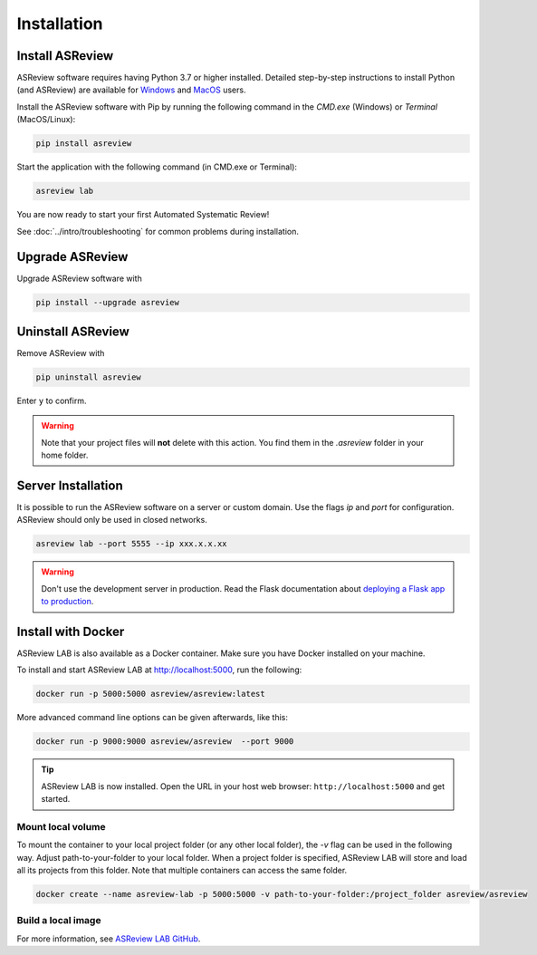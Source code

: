 Installation
============

Install ASReview
----------------

ASReview software requires having Python 3.7 or higher installed. Detailed
step-by-step instructions to install Python (and ASReview) are available for
`Windows <https://asreview.nl/download>`__ and
`MacOS <https://asreview.nl/download/>`__ users.

Install the ASReview software with Pip by running the following command in the
`CMD.exe` (Windows) or `Terminal` (MacOS/Linux):

.. code:: bash

    pip install asreview

Start the application with the following command (in CMD.exe or Terminal):

.. code:: bash

    asreview lab

You are now ready to start your first Automated Systematic Review!

See :doc:`../intro/troubleshooting` for common problems during installation.



Upgrade ASReview
----------------

Upgrade ASReview software with

.. code:: bash

    pip install --upgrade asreview



Uninstall ASReview
------------------

Remove ASReview with

.. code:: bash

    pip uninstall asreview

Enter ``y`` to confirm.

.. warning::

    Note that your project files will **not** delete with this action. You find them in the `.asreview` folder in your home folder.

Server Installation
-------------------

It is possible to run the ASReview software on a server or custom domain. Use
the flags `ip` and `port` for configuration. ASReview should only be used in
closed networks.

.. code:: bash

    asreview lab --port 5555 --ip xxx.x.x.xx

.. warning::

    Don't use the development server in production. Read the Flask documentation
    about `deploying a Flask app to production <https://flask.palletsprojects.com/en/1.1.x/tutorial/deploy/>`__.


Install with Docker
-------------------

ASReview LAB is also available as a Docker container. Make sure you have Docker installed on your machine.

To install and start ASReview LAB at http://localhost:5000, run the following:

.. code:: bash

   docker run -p 5000:5000 asreview/asreview:latest


More advanced command line options can be given
afterwards, like this:

.. code:: bash

   docker run -p 9000:9000 asreview/asreview  --port 9000

.. tip::

    ASReview LAB is now installed. Open the URL in your host web browser:
    ``http://localhost:5000`` and get started.


Mount local volume
~~~~~~~~~~~~~~~~~~

To mount the container to your local project folder (or any other local folder), the `-v` flag can be used in the following way. Adjust path-to-your-folder to your local folder. When a project folder is specified, ASReview LAB will store and load all its projects from this folder. Note that multiple containers can access the same folder.

.. code:: bash

    docker create --name asreview-lab -p 5000:5000 -v path-to-your-folder:/project_folder asreview/asreview

Build a local image
~~~~~~~~~~~~~~~~~~~

For more information, see `ASReview LAB GitHub <https://github.com/asreview/asreview/tree/master/docker>`__.
